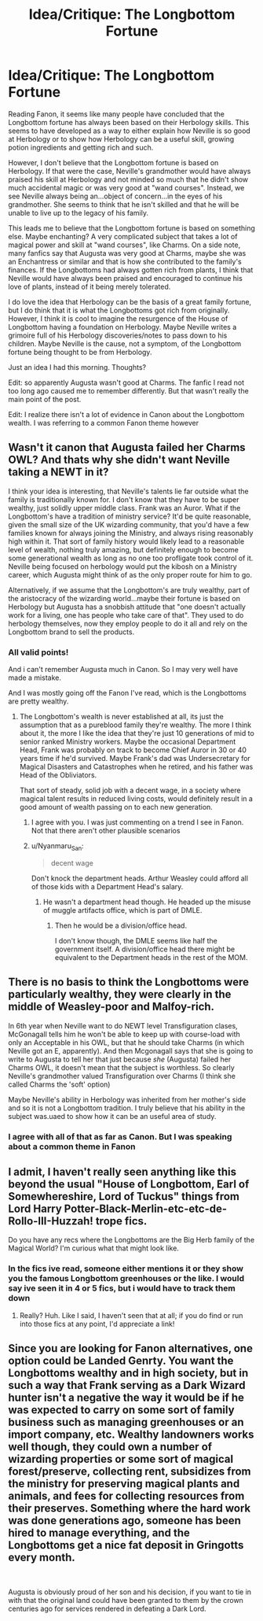 #+TITLE: Idea/Critique: The Longbottom Fortune

* Idea/Critique: The Longbottom Fortune
:PROPERTIES:
:Author: Dragonwealth
:Score: 11
:DateUnix: 1584280410.0
:DateShort: 2020-Mar-15
:FlairText: Discussion
:END:
Reading Fanon, it seems like many people have concluded that the Longbottom fortune has always been based on their Herbology skills. This seems to have developed as a way to either explain how Neville is so good at Herbology or to show how Herbology can be a useful skill, growing potion ingredients and getting rich and such.

However, I don't believe that the Longbottom fortune is based on Herbology. If that were the case, Neville's grandmother would have always praised his skill at Herbology and not minded so much that he didn't show much accidental magic or was very good at "wand courses". Instead, we see Neville always being an...object of concern...in the eyes of his grandmother. She seems to think that he isn't skilled and that he will be unable to live up to the legacy of his family.

This leads me to believe that the Longbottom fortune is based on something else. Maybe enchanting? A very complicated subject that takes a lot of magical power and skill at "wand courses", like Charms. On a side note, many fanfics say that Augusta was very good at Charms, maybe she was an Enchantress or similar and that is how she contributed to the family's finances. If the Longbottoms had always gotten rich from plants, I think that Neville would have always been praised and encouraged to continue his love of plants, instead of it being merely tolerated.

I do love the idea that Herbology can be the basis of a great family fortune, but I do think that it is what the Longbottoms got rich from originally. However, I think it is cool to imagine the resurgence of the House of Longbottom having a foundation on Herbology. Maybe Neville writes a grimoire full of his Herbology discoveries/notes to pass down to his children. Maybe Neville is the cause, not a symptom, of the Longbottom fortune being thought to be from Herbology.

Just an idea I had this morning. Thoughts?

Edit: so apparently Augusta wasn't good at Charms. The fanfic I read not too long ago caused me to remember differently. But that wasn't really the main point of the post.

Edit: I realize there isn't a lot of evidence in Canon about the Longbottom wealth. I was referring to a common Fanon theme however


** Wasn't it canon that Augusta failed her Charms OWL? And thats why she didn't want Neville taking a NEWT in it?

I think your idea is interesting, that Neville's talents lie far outside what the family is traditionally known for. I don't know that they have to be super wealthy, just solidly upper middle class. Frank was an Auror. What if the Longbottom's have a tradition of ministry service? It'd be quite reasonable, given the small size of the UK wizarding community, that you'd have a few families known for always joining the Ministry, and always rising reasonably high within it. That sort of family history would likely lead to a reasonable level of wealth, nothing truly amazing, but definitely enough to become some generational wealth as long as no one too profligate took control of it. Neville being focused on herbology would put the kibosh on a Ministry career, which Augusta might think of as the only proper route for him to go.

Alternatively, if we assume that the Longbottom's are truly wealthy, part of the aristocracy of the wizarding world...maybe their fortune is based on Herbology but Augusta has a snobbish attitude that "one doesn't actually work for a living, one has people who take care of that". They used to do herbology themselves, now they employ people to do it all and rely on the Longbottom brand to sell the products.
:PROPERTIES:
:Score: 12
:DateUnix: 1584281513.0
:DateShort: 2020-Mar-15
:END:

*** All valid points!

And i can't remember Augusta much in Canon. So I may very well have made a mistake.

And I was mostly going off the Fanon I've read, which is the Longbottoms are pretty wealthy.
:PROPERTIES:
:Author: Dragonwealth
:Score: 2
:DateUnix: 1584281707.0
:DateShort: 2020-Mar-15
:END:

**** The Longbottom's wealth is never established at all, its just the assumption that as a pureblood family they're wealthy. The more I think about it, the more I like the idea that they're just 10 generations of mid to senior ranked Ministry workers. Maybe the occasional Department Head, Frank was probably on track to become Chief Auror in 30 or 40 years time if he'd survived. Maybe Frank's dad was Undersecretary for Magical Disasters and Catastrophes when he retired, and his father was Head of the Obliviators.

That sort of steady, solid job with a decent wage, in a society where magical talent results in reduced living costs, would definitely result in a good amount of wealth passing on to each new generation.
:PROPERTIES:
:Score: 3
:DateUnix: 1584282266.0
:DateShort: 2020-Mar-15
:END:

***** I agree with you. I was just commenting on a trend I see in Fanon. Not that there aren't other plausible scenarios
:PROPERTIES:
:Author: Dragonwealth
:Score: 1
:DateUnix: 1584282450.0
:DateShort: 2020-Mar-15
:END:


***** u/Nyanmaru_San:
#+begin_quote
  decent wage
#+end_quote

Don't knock the department heads. Arthur Weasley could afford all of those kids with a Department Head's salary.
:PROPERTIES:
:Author: Nyanmaru_San
:Score: 1
:DateUnix: 1584316653.0
:DateShort: 2020-Mar-16
:END:

****** He wasn't a department head though. He headed up the misuse of muggle artifacts office, which is part of DMLE.
:PROPERTIES:
:Score: 1
:DateUnix: 1584319309.0
:DateShort: 2020-Mar-16
:END:

******* Then he would be a division/office head.

I don't know though, the DMLE seems like half the government itself. A division/office head there might be equivalent to the Department heads in the rest of the MOM.
:PROPERTIES:
:Author: Nyanmaru_San
:Score: 1
:DateUnix: 1584321186.0
:DateShort: 2020-Mar-16
:END:


** There is no basis to think the Longbottoms were particularly wealthy, they were clearly in the middle of Weasley-poor and Malfoy-rich.

In 6th year when Neville want to do NEWT level Transfiguration clases, McGonagall tells him he won't be able to keep up with course-load with only an Acceptable in his OWL, but that he should take Charms (in which Neville got an E, apparently). And then Mcgonagall says that she is going to write to Augusta to tell her that just because /she/ (Augusta) failed her Charms OWL, it doesn't mean that the subject is worthless. So clearly Neville's grandmother valued Transfiguration over Charms (I think she called Charms the 'soft' option)

Maybe Neville's ability in Herbology was inherited from her mother's side and so it is not a Longbottom tradition. I truly believe that his ability in the subject was.uaed to show how it can be an useful area of study.
:PROPERTIES:
:Author: Aneley13
:Score: 4
:DateUnix: 1584290698.0
:DateShort: 2020-Mar-15
:END:

*** I agree with all of that as far as Canon. But I was speaking about a common theme in Fanon
:PROPERTIES:
:Author: Dragonwealth
:Score: 1
:DateUnix: 1584291964.0
:DateShort: 2020-Mar-15
:END:


** I admit, I haven't really seen anything like this beyond the usual "House of Longbottom, Earl of Somewhereshire, Lord of Tuckus" things from Lord Harry Potter-Black-Merlin-etc-etc-de-Rollo-III-Huzzah! trope fics.

Do you have any recs where the Longbottoms are the Big Herb family of the Magical World? I'm curious what that might look like.
:PROPERTIES:
:Author: Avalon1632
:Score: 2
:DateUnix: 1584304490.0
:DateShort: 2020-Mar-16
:END:

*** In the fics ive read, someone either mentions it or they show you the famous Longbottom greenhouses or the like. I would say ive seen it in 4 or 5 fics, but i would have to track them down
:PROPERTIES:
:Author: Dragonwealth
:Score: 2
:DateUnix: 1584308448.0
:DateShort: 2020-Mar-16
:END:

**** Really? Huh. Like I said, I haven't seen that at all; if you do find or run into those fics at any point, I'd appreciate a link!
:PROPERTIES:
:Author: Avalon1632
:Score: 2
:DateUnix: 1584355018.0
:DateShort: 2020-Mar-16
:END:


** Since you are looking for Fanon alternatives, one option could be Landed Genrty. You want the Longbottoms wealthy and in high society, but in such a way that Frank serving as a Dark Wizard hunter isn't a negative the way it would be if he was expected to carry on some sort of family business such as managing greenhouses or an import company, etc. Wealthy landowners works well though, they could own a number of wizarding properties or some sort of magical forest/preserve, collecting rent, subsidizes from the ministry for preserving magical plants and animals, and fees for collecting resources from their preserves. Something where the hard work was done generations ago, someone has been hired to manage everything, and the Longbottoms get a nice fat deposit in Gringotts every month.

​

Augusta is obviously proud of her son and his decision, if you want to tie in with that the original land could have been granted to them by the crown centuries ago for services rendered in defeating a Dark Lord.
:PROPERTIES:
:Author: Kingsonne
:Score: 1
:DateUnix: 1584412965.0
:DateShort: 2020-Mar-17
:END:
